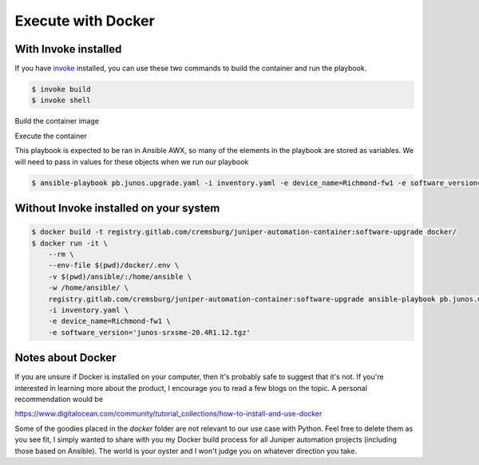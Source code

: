 ===================
Execute with Docker
===================

---------------------
With Invoke installed
---------------------

If you have `invoke`_ installed, you can use these two commands to build the container and run the playbook.

.. _invoke: https://pypi.org/project/invoke/


.. code-block:: bash

    $ invoke build
    $ invoke shell


Build the container image

.. image:: ../images/docker_build.png
   :width: 600

Execute the container

This playbook is expected to be ran in Ansible AWX, so many of the elements in the playbook are stored as variables. We will need to pass in values for these objects when we run our playbook


.. code-block:: bash

    $ ansible-playbook pb.junos.upgrade.yaml -i inventory.yaml -e device_name=Richmond-fw1 -e software_version='junos-srxsme-20.4R1.12.tgz'


.. image:: ../images/ansible_install.png
   :width: 600

---------------------------------------
Without Invoke installed on your system
---------------------------------------

.. code-block:: bash

    $ docker build -t registry.gitlab.com/cremsburg/juniper-automation-container:software-upgrade docker/
    $ docker run -it \
        --rm \
        --env-file $(pwd)/docker/.env \
        -v $(pwd)/ansible/:/home/ansible \
        -w /home/ansible/ \
        registry.gitlab.com/cremsburg/juniper-automation-container:software-upgrade ansible-playbook pb.junos.upgrade.yaml \
        -i inventory.yaml \
        -e device_name=Richmond-fw1 \
        -e software_version='junos-srxsme-20.4R1.12.tgz'


.. image:: ../images/docker_run.png
   :width: 600

------------------
Notes about Docker
------------------

If you are unsure if Docker is installed on your computer, then it's probably safe to suggest that it's not. If you're interested in learning more about the product, I encourage you to read a few blogs on the topic. A personal recommendation would be 

https://www.digitalocean.com/community/tutorial_collections/how-to-install-and-use-docker

Some of the goodies placed in the `docker` folder are not relevant to our use case with Python. Feel free to delete them as you see fit, I simply wanted to share with you my Docker build process for all Juniper automation projects (including those based on Ansible). The world is your oyster and I won't judge you on whatever direction you take.